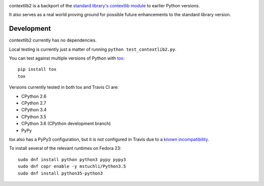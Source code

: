 .. image:: https://readthedocs.org/projects/contextlib2/badge/?version=latest
    :target: https://contextlib2.readthedocs.org/
    :alt: Latest Docs

.. image:: https://img.shields.io/travis/ncoghlan/contextlib2/master.svg
   :target: http://travis-ci.org/ncoghlan/contextlib2

.. image:: https://coveralls.io/repos/github/ncoghlan/contextlib2/badge.svg?branch=master
   :target: https://coveralls.io/github/ncoghlan/contextlib2?branch=master

.. image:: https://landscape.io/github/ncoghlan/contextlib2/master/landscape.svg
   :target: https://landscape.io/github/ncoghlan/contextlib2/

contextlib2 is a backport of the `standard library's contextlib
module <https://docs.python.org/3.5/library/contextlib.html>`_ to
earlier Python versions.

It also serves as a real world proving ground for possible future
enhancements to the standard library version.

Development
-----------

contextlib2 currently has no dependencies.

Local testing is currently just a matter of running ``python test_contextlib2.py``.

You can test against multiple versions of Python with
`tox <https://tox.testrun.org/>`_::

    pip install tox
    tox

Versions currently tested in both tox and Travis CI are:

* CPython 2.6
* CPython 2.7
* CPython 3.4
* CPython 3.5
* CPython 3.6 (CPython development branch)
* PyPy

tox also has a PyPy3 configuration, but it is not configured in Travis
due to a
`known incompatibility <https://bitbucket.org/pypy/pypy/issues/1903>`_.

To install several of the relevant runtimes on Fedora 23::

    sudo dnf install python python3 pypy pypy3
    sudo dnf copr enable -y mstuchli/Python3.5
    sudo dnf install python35-python3

